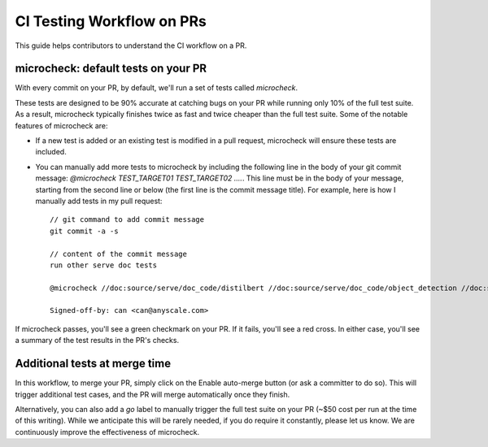 CI Testing Workflow on PRs
==========================

This guide helps contributors to understand the CI workflow on a PR.

microcheck: default tests on your PR
------------------------------------
With every commit on your PR, by default, we'll run a set of tests
called `microcheck`.

These tests are designed to be 90% accurate at catching bugs on your
PR while running only 10% of the full test suite. As a result,
microcheck typically finishes twice as fast and twice cheaper than
the full test suite. Some of the notable features of microcheck are:

* If a new test is added or an existing test is modified in a pull
  request, microcheck will ensure these tests are included.
* You can manually add more tests to microcheck by including the following line
  in the body of your git commit message:
  `@microcheck TEST_TARGET01 TEST_TARGET02 ....`. This line must be in the
  body of your message, starting from the second line or
  below (the first line is the commit message title). For example, here
  is how I manually add tests in my pull request::

    // git command to add commit message
    git commit -a -s

    // content of the commit message
    run other serve doc tests

    @microcheck //doc:source/serve/doc_code/distilbert //doc:source/serve/doc_code/object_detection //doc:source/serve/doc_code/stable_diffusion

    Signed-off-by: can <can@anyscale.com>

If microcheck passes, you'll see a green checkmark on your PR. If it
fails, you'll see a red cross. In either case, you'll see a summary
of the test results in the PR's checks.


Additional tests at merge time
------------------------------
In this workflow, to merge your PR, simply click on the Enable auto-merge
button (or ask a committer to do so). This will trigger additional test
cases, and the PR will merge automatically once they finish.

Alternatively, you can also add a `go` label to manually trigger the full
test suite on your PR (~$50 cost per run at the time of this writing).
While we anticipate this will be rarely needed, if you do require it
constantly, please let us know. We are continuously improve the effectiveness
of microcheck.
